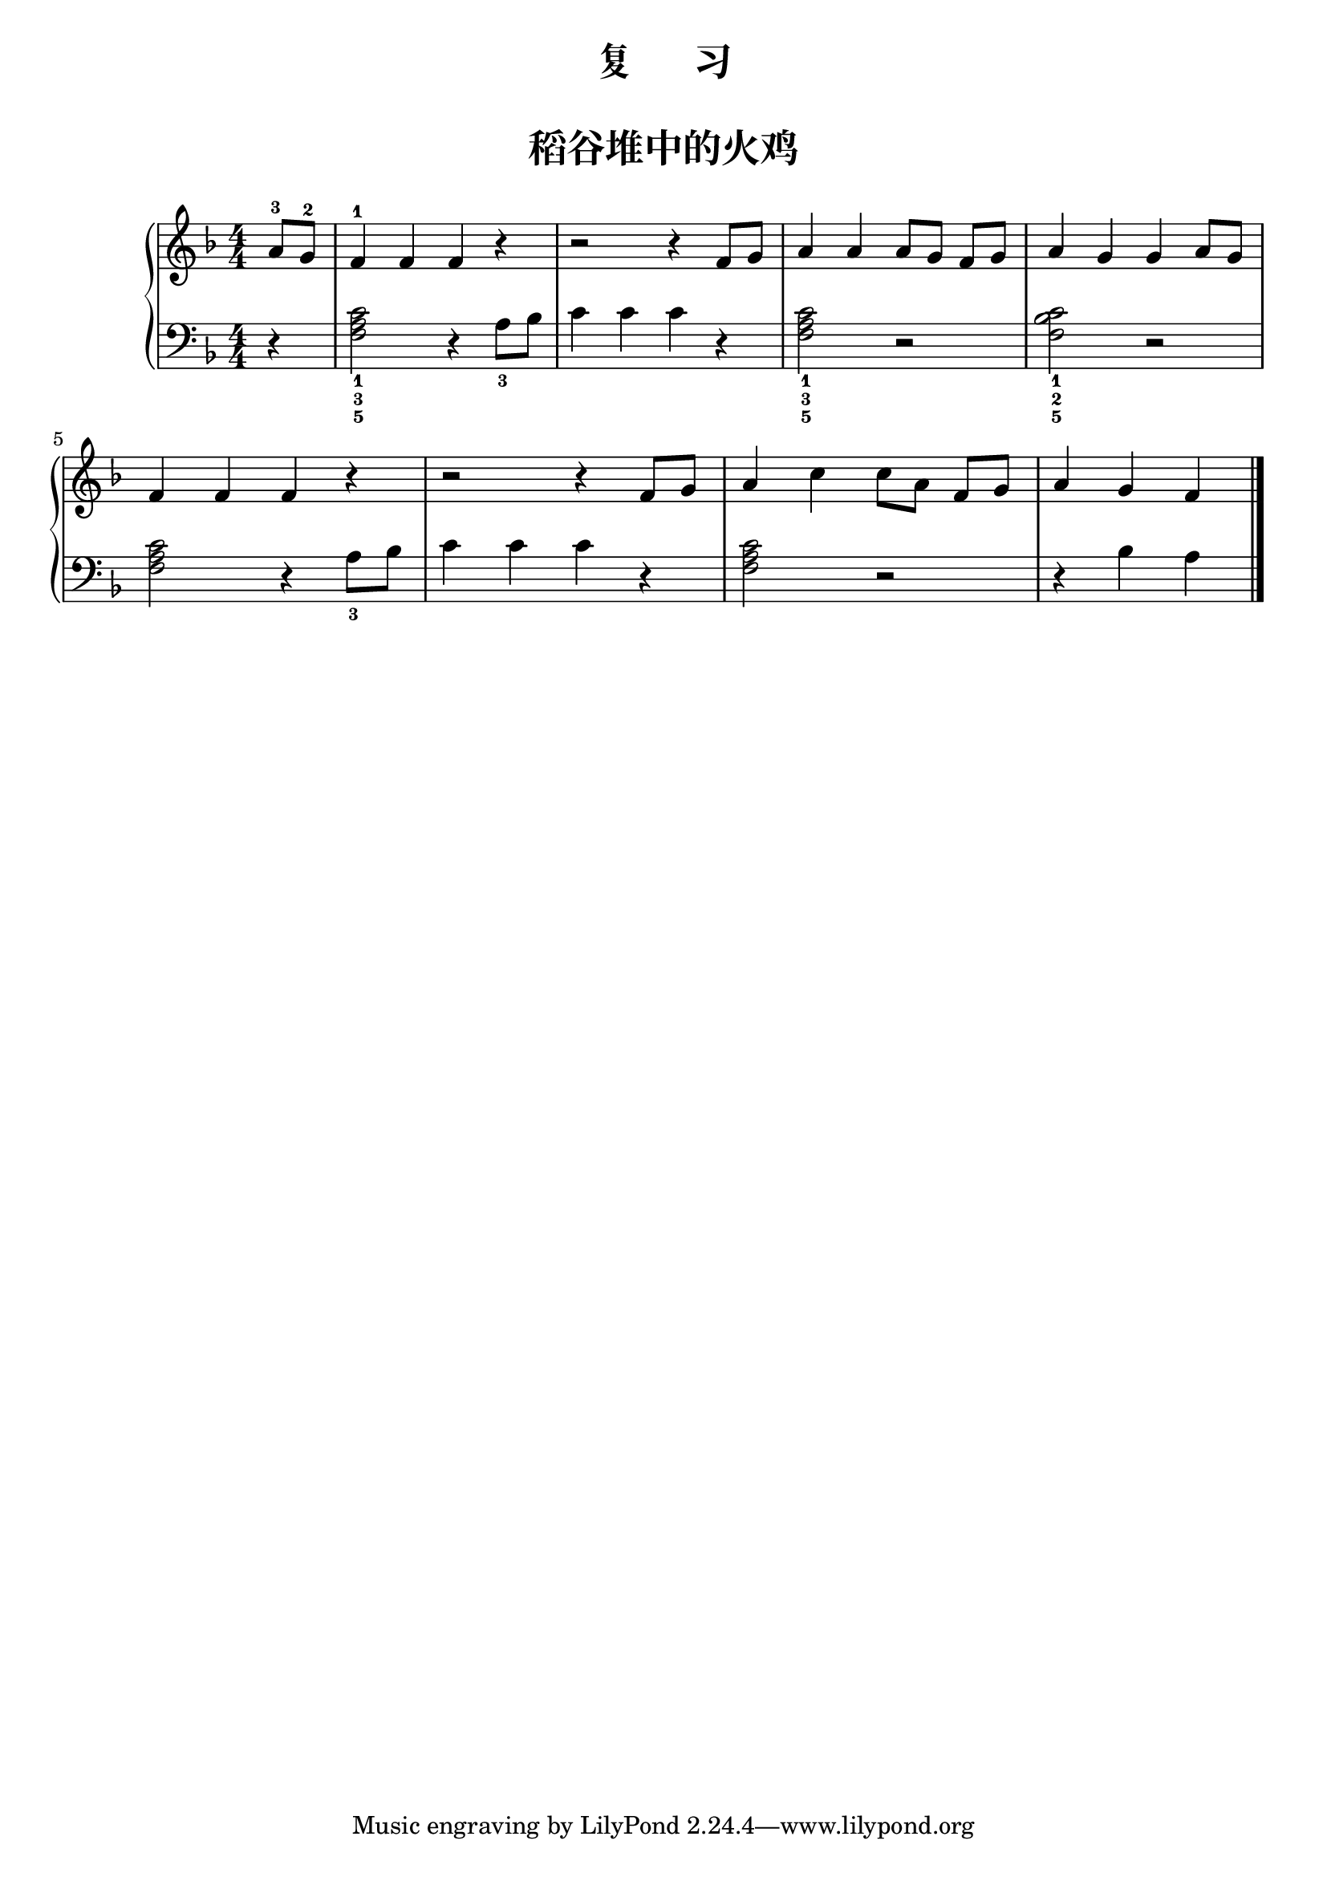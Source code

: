 \version "2.18.2"
% 《约翰•汤普森 简易钢琴教程 2》 P38

upper = \relative c'' {
  \clef treble
  \key f \major
  \time 4/4
  \numericTimeSignature
  
  \partial 4 a8-3 g-2 |
  f4-1 f f r |
  r2 r4 f8 g |
  a4 a a8[ g] f[ g] |
  a4 g g a8 g |\break
  
  f4 f f r |
  r2 r4 f8 g |
  a4 c c8[ a] f[ g] |
  a4 g f \bar"|."
}

lower = \relative c {
  \clef bass
  \key f \major
  \time 4/4
  \numericTimeSignature
  
  \partial 4 r4 |
  <f a c>2_1_3_5 r4 a8_3 bes |
  c4 c c r |
  q2_1_3_5 r2 |
  <f, bes c>2_1_2_5 r2 |\break
  
  <f a c>2 r4 a8[_3 bes] |
  c4 c c r |
  q2 r2 |
  r4 bes a \bar"|."
}


\paper {
  print-all-headers = ##t
}

\header {
  title = "复      习"
  subtitle = ##t
}
\markup { \vspace #1 }

\score {
  \header {
    title = "稻谷堆中的火鸡"
    subtitle = ##t
  }
  \new GrandStaff <<
    \new Staff = "upper" \upper
    \new Staff = "lower" \lower
  >>
  \layout { }
  \midi { }
}

